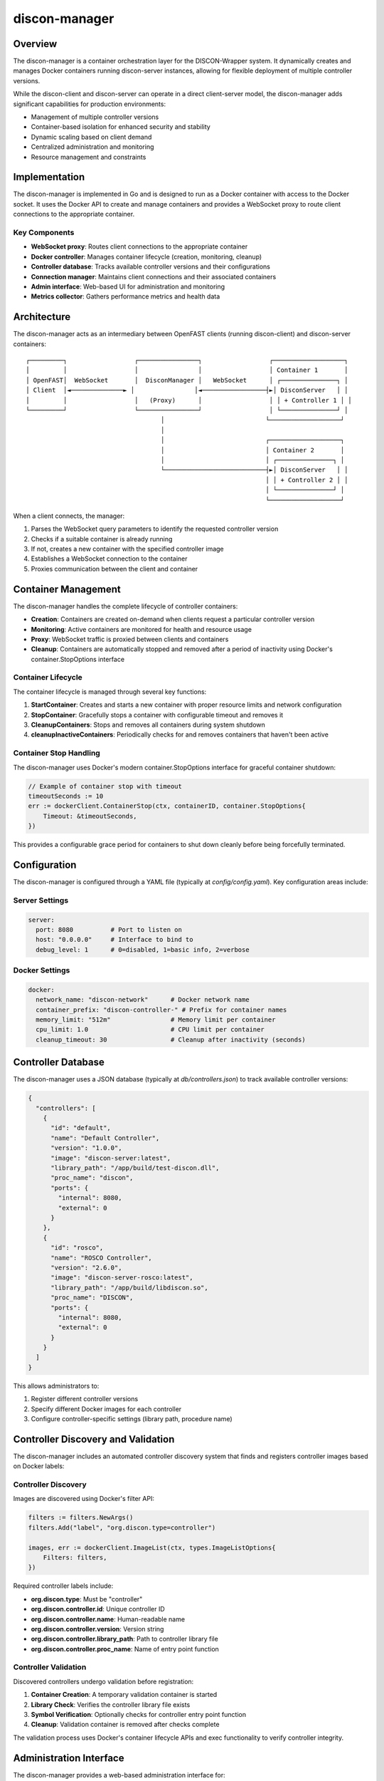 =================
discon-manager
=================

Overview
========

The discon-manager is a container orchestration layer for the DISCON-Wrapper system. It dynamically creates and manages Docker containers running discon-server instances, allowing for flexible deployment of multiple controller versions.

While the discon-client and discon-server can operate in a direct client-server model, the discon-manager adds significant capabilities for production environments:

- Management of multiple controller versions
- Container-based isolation for enhanced security and stability
- Dynamic scaling based on client demand
- Centralized administration and monitoring
- Resource management and constraints

Implementation
=============

The discon-manager is implemented in Go and is designed to run as a Docker container with access to the Docker socket. It uses the Docker API to create and manage containers and provides a WebSocket proxy to route client connections to the appropriate container.

Key Components
-------------

- **WebSocket proxy**: Routes client connections to the appropriate container
- **Docker controller**: Manages container lifecycle (creation, monitoring, cleanup)
- **Controller database**: Tracks available controller versions and their configurations
- **Connection manager**: Maintains client connections and their associated containers
- **Admin interface**: Web-based UI for administration and monitoring
- **Metrics collector**: Gathers performance metrics and health data

Architecture
===========

The discon-manager acts as an intermediary between OpenFAST clients (running discon-client) and discon-server containers:

::

    ┌─────────┐                  ┌────────────────┐                  ┌───────────────────┐
    │         │                  │                │                  │ Container 1       │
    │ OpenFAST│  WebSocket       │  DisconManager │   WebSocket      │ ┌───────────────┐ │
    │ Client  │◄──────────────► │                │◄─────────────────┤►│ DisconServer   │ │
    │         │                  │   (Proxy)      │                  │ │ + Controller 1 │ │
    └─────────┘                  └────────────────┘                  │ └───────────────┘ │
                                        │                           └───────────────────┘
                                        │                                    
                                        │                           ┌───────────────────┐
                                        │                           │ Container 2       │
                                        │                           │ ┌───────────────┐ │
                                        └───────────────────────────┤►│ DisconServer   │ │
                                                                    │ │ + Controller 2 │ │
                                                                    │ └───────────────┘ │
                                                                    └───────────────────┘

When a client connects, the manager:

1. Parses the WebSocket query parameters to identify the requested controller version
2. Checks if a suitable container is already running
3. If not, creates a new container with the specified controller image
4. Establishes a WebSocket connection to the container
5. Proxies communication between the client and container

Container Management
===================

The discon-manager handles the complete lifecycle of controller containers:

- **Creation**: Containers are created on-demand when clients request a particular controller version
- **Monitoring**: Active containers are monitored for health and resource usage
- **Proxy**: WebSocket traffic is proxied between clients and containers
- **Cleanup**: Containers are automatically stopped and removed after a period of inactivity using Docker's container.StopOptions interface

Container Lifecycle
------------------

The container lifecycle is managed through several key functions:

1. **StartContainer**: Creates and starts a new container with proper resource limits and network configuration
2. **StopContainer**: Gracefully stops a container with configurable timeout and removes it 
3. **CleanupContainers**: Stops and removes all containers during system shutdown
4. **cleanupInactiveContainers**: Periodically checks for and removes containers that haven't been active

Container Stop Handling
---------------------

The discon-manager uses Docker's modern container.StopOptions interface for graceful container shutdown:

.. code-block:: go

    // Example of container stop with timeout
    timeoutSeconds := 10
    err := dockerClient.ContainerStop(ctx, containerID, container.StopOptions{
        Timeout: &timeoutSeconds,
    })

This provides a configurable grace period for containers to shut down cleanly before being forcefully terminated.

Configuration
===========

The discon-manager is configured through a YAML file (typically at `config/config.yaml`). Key configuration areas include:

Server Settings
--------------

.. code-block:: yaml

    server:
      port: 8080          # Port to listen on
      host: "0.0.0.0"     # Interface to bind to
      debug_level: 1      # 0=disabled, 1=basic info, 2=verbose

Docker Settings
--------------

.. code-block:: yaml

    docker:
      network_name: "discon-network"      # Docker network name
      container_prefix: "discon-controller-" # Prefix for container names
      memory_limit: "512m"                # Memory limit per container
      cpu_limit: 1.0                      # CPU limit per container
      cleanup_timeout: 30                 # Cleanup after inactivity (seconds)

Controller Database
==================

The discon-manager uses a JSON database (typically at `db/controllers.json`) to track available controller versions:

.. code-block:: json

    {
      "controllers": [
        {
          "id": "default",
          "name": "Default Controller",
          "version": "1.0.0",
          "image": "discon-server:latest",
          "library_path": "/app/build/test-discon.dll",
          "proc_name": "discon",
          "ports": {
            "internal": 8080,
            "external": 0
          }
        },
        {
          "id": "rosco",
          "name": "ROSCO Controller",
          "version": "2.6.0",
          "image": "discon-server-rosco:latest",
          "library_path": "/app/build/libdiscon.so",
          "proc_name": "DISCON",
          "ports": {
            "internal": 8080,
            "external": 0
          }
        }
      ]
    }

This allows administrators to:

1. Register different controller versions
2. Specify different Docker images for each controller
3. Configure controller-specific settings (library path, procedure name)

Controller Discovery and Validation
============================

The discon-manager includes an automated controller discovery system that finds and registers controller images based on Docker labels:

Controller Discovery
------------------

Images are discovered using Docker's filter API:

.. code-block:: go

    filters := filters.NewArgs()
    filters.Add("label", "org.discon.type=controller")
    
    images, err := dockerClient.ImageList(ctx, types.ImageListOptions{
        Filters: filters,
    })

Required controller labels include:

- **org.discon.type**: Must be "controller"
- **org.discon.controller.id**: Unique controller ID
- **org.discon.controller.name**: Human-readable name
- **org.discon.controller.version**: Version string
- **org.discon.controller.library_path**: Path to controller library file
- **org.discon.controller.proc_name**: Name of entry point function

Controller Validation
-------------------

Discovered controllers undergo validation before registration:

1. **Container Creation**: A temporary validation container is started
2. **Library Check**: Verifies the controller library file exists
3. **Symbol Verification**: Optionally checks for controller entry point function
4. **Cleanup**: Validation container is removed after checks complete

The validation process uses Docker's container lifecycle APIs and exec functionality to verify controller integrity.

Administration Interface
======================

The discon-manager provides a web-based administration interface for:

1. Monitoring active connections and containers
2. Viewing system metrics and health status
3. Managing controller versions
4. Testing controller configurations
5. Viewing logs and diagnostics

Endpoints
=========

The discon-manager provides several HTTP endpoints:

.. list-table::
   :widths: 25 75
   :header-rows: 1

   * - Endpoint
     - Description
   * - /ws
     - WebSocket endpoint for client connections
   * - /health
     - Health check endpoint
   * - /metrics
     - Basic metrics endpoint
   * - /containers
     - List of active containers
   * - /controllers
     - List of available controllers
   * - /admin
     - Administration web interface

Client Connection
===============

Clients connect to the discon-manager using a WebSocket URL:

::

    ws://hostname:8080/ws?controller=ID&proc=PROCNAME

With query parameters:

- `controller=ID`: Use a specific controller by ID
- `version=VERSION`: Use a specific controller by version
- `path` (optional): Override controller library path
- `proc` (optional): Override controller function name

For example:

::

    ws://localhost:8080/ws?controller=rosco&proc=DISCON